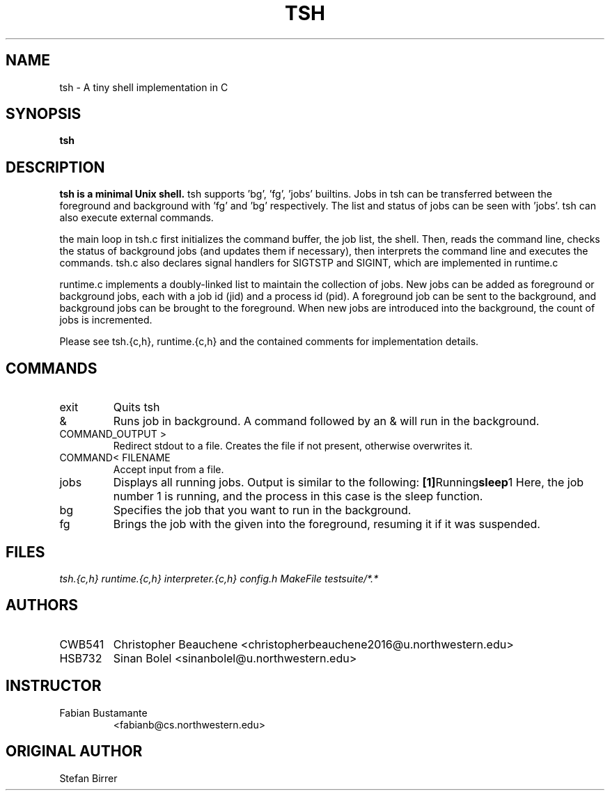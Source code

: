 .\" Process this file with
.\" groff -man -Tascii TSH.1
.\"
.TH TSH 1 "08 OCTOBER 2015" 1.0 "TinyShell man Page"
.SH NAME
tsh \- A tiny shell implementation in C
.SH SYNOPSIS
.B tsh
.SH DESCRIPTION
.B tsh is a minimal Unix shell.
tsh supports 'bg', 'fg', 'jobs' builtins.
Jobs in tsh can be transferred between the foreground and background with 'fg' and 'bg' respectively.
The list and status of jobs can be seen with 'jobs'.
tsh can also execute external commands.

the main loop in tsh.c first initializes the command buffer, the job list, the shell.
Then, reads the command line, checks the status of background jobs (and updates them if necessary), then interprets the command line and executes the commands.
tsh.c also declares signal handlers for SIGTSTP and SIGINT, which are implemented in runtime.c

runtime.c implements a doubly-linked list to maintain the collection of jobs. 
New jobs can be added as foreground or background jobs, each with a job id (jid) and a process id (pid).
A foreground job can be sent to the background, and background jobs can be brought to the foreground.
When new jobs are introduced into the background, the count of jobs is incremented. 

Please see tsh.{c,h}, runtime.{c,h} and the contained comments for implementation details.

.SH COMMANDS
.IP exit
Quits tsh
.IP &
Runs job in background.
A command followed by an & will run in the background.
.IP "COMMAND_OUTPUT >"
Redirect stdout to a file.
Creates the file if not present, otherwise overwrites it.
.IP "COMMAND< FILENAME"
Accept input from a file.
.IP jobs
Displays all running jobs.
Output is similar to the following:
.BR [1] Running             sleep 1 
Here, the job number 1 is running, and the process in this case is the sleep function.
.IP bg [job]
Specifies the job that you want to run in the background.
.IP fg [id]
Brings the job with the given into the foreground, resuming it if it was suspended.
.SH FILES
.I tsh.{c,h}
.I runtime.{c,h}
.I interpreter.{c,h}
.I config.h
.I MakeFile
.I testsuite/*.*
.SH AUTHORS
.IP CWB541
Christopher Beauchene <christopherbeauchene2016@u.northwestern.edu>
.IP HSB732
Sinan Bolel <sinanbolel@u.northwestern.edu>
.SH INSTRUCTOR
.IP "Fabian Bustamante"
<fabianb@cs.northwestern.edu>
.SH ORIGINAL AUTHOR
.IP "Stefan Birrer"